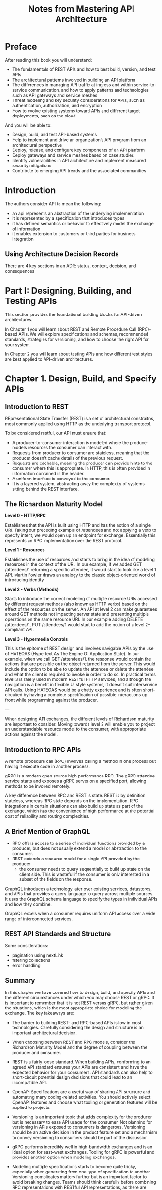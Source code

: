 #+TITLE: Notes from Mastering API Architecture

* Preface

After reading this book you will understand:

- The fundamentals of REST APIs and how to best build, version, and test APIs
- The architectural patterns involved in building an API platform
- The differences in managing API traffic at ingress and within service-to-service communication, and how to apply patterns and technologies such as API gateways and service meshes
- Threat modeling and key security considerations for APIs, such as authentication, authorization, and encryption
- How to evolve existing systems toward APIs and different target deployments, such as the cloud

And you will be able to:

- Design, build, and test API-based systems
- Help to implement and drive an organization’s API program from an architectural perspective
- Deploy, release, and configure key components of an API platform
- Deploy gateways and service meshes based on case studies
- Identify vulnerabilities in API architecture and implement measured security mitigations
- Contribute to emerging API trends and the associated communities

* Introduction

The authors consider API to mean the following:
- an api represents an abstraction of the underlying implementation
- it is represented by a specification that introduces types
- it has defined semantics or behavior to effectively model the
  exchange of information
- it enables extension to customers or third parties for business
  integration

** Using Architecture Decision Records

There are 4 key sections in an ADR: status, context, decision, and
consequences

* Part I: Designing, Building, and Testing APIs

This section provides the foundational building blocks for API-driven
architectures.

In Chapter 1 you will learn about REST and Remote Procedure Call
(RPC)–based APIs. We will explore specifications and schemas,
recommended standards, strategies for versioning, and how to choose
the right API for your system.

In Chapter 2 you will learn about testing APIs and how different test
styles are best applied to API-driven architectures.

* Chapter 1. Design, Build, and Specify APIs

** Introduction to REST

REpresentational State Transfer (REST) is a set of architectural
constraitns, most commonly applied using HTTP as the underlying
transport protocol.

To be considered restful, our API must ensure that:
- A producer-to-consumer interaction is modeled where the producer
  models resources the consumer can interact with.
- Requests from producer to consumer are stateless, meaning that the
  producer doesn't cache details of the previous request.
- Requests are cachable, meaning the producer can provide hints to the
  consumer where this is appropriate. In HTTP, this is often provided
  in information contained in the header.
- A uniform interface is conveyed to the consumer.
- It is a layered system, abstracting away the complexity of systems
  sitting behind the REST interface.

** The Richardson Maturity Model

*Level 0 - HTTP/RPC*

Establishes that the API is built using HTTP and has the notion of a
single URI. Taking our preceding example of /attendees and not
applying a verb to specify intent, we would open up an endpoint for
exchange. Essentially this represents an RPC implementation over the
REST protocol.

*Level 1 - Resources*

Establishes the use of resources and starts to bring in the idea of
modeling resources in the context of the URI. In our example, if we
added GET /attendees/1 returning a specific attendee, it would start
to look like a level 1 API. Martin Fowler draws an analogy to the
classic object-oriented world of introducing identity.

*Level 2 - Verbs (Methods)*

Starts to introduce the correct modeling of multiple resource URIs
accessed by different request methods (also known as HTTP verbs) based
on the effect of the resources on the server. An API at level 2 can
make guarantees around GET methods not impacting server state and
presenting multiple operations on the same resource URI. In our
example adding DELETE /attendees/1, PUT /attendees/1 would start to
add the notion of a level 2–compliant API.

*Level 3 - Hypermedia Controls*

This is the epitome of REST design and involves navigable APIs by the
use of HATEOAS (Hypertext As The Engine Of Application State). In our
example, when we call GET /attendees/1, the response would contain the
actions that are possible on the object returned from the server. This
would include the option to be able to update the attendee or delete
the attendee and what the client is required to invoke in order to do
so. In practical terms level 3 is rarely used in modern RESTful HTTP
services, and although the navigation is a benefit in flexible UI
style systems, it doesn’t suit interservice API calls. Using HATEOAS
would be a chatty experience and is often short-circuited by having a
complete specification of possible interactions up front while
programming against the producer.

---

When designing API exchanges, the different levels of Richardson
maturity are important to consider. Moving towards level 2 will enable
you to project an understandable resource model to the consumer, with
approporiate actions against the model.

** Introduction to RPC APIs

A remote procedure call (RPC) involves calling a method in one process
but having it execute code in another process.

gRPC is a modern open source high performance RPC. The gRPC attendee
service starts and exposes a gRPC server on a specified port, allowing
methods to be invoked remotely.

A key difference between RPC and REST is state. REST is by definition
stateless, whereas RPC state depends on the implementation. RPC
integrations in certain situations can also build up state as part of
the exchange, which has the convenience of high performance at the
potential cost of reliability and routing complexities.

** A Brief Mention of GraphQL

- RPC offers access to a series of individual functions provided by a
  producer, but does not usually extend a model or abstraction to the
  consumer.
- REST extends a resource model for a single API provided by the producer
  - the consumer needs to query sequentially to build up state on the
    client side. This is wasteful if the consumer is only interested
    in a subset of the fields on the response.

GraphQL introduces a technology later over existing services,
datastores, and APIs that provides a query language to query across
multiple sources. It uses the GraphQL schema language to specify the
types in individual APIs and how they combine.

GraphQL excels when a consumer requires uniform API access over a wide
range of interconnected services.

** REST API Standards and Structure

Some considerations:
- pagination using nextLink
- filtering collections
- error handling

** Summary

In this chapter we have covered how to design, build, and specify APIs and the different circumstances under which you may choose REST or gRPC. It is important to remember that it is not REST versus gRPC, but rather given the situations, which is the most appropriate choice for modeling the exchange. The key takeaways are:

- The barrier to building REST- and RPC-based APIs is low in most technologies. Carefully considering the design and structure is an important architectural decision.

- When choosing between REST and RPC models, consider the Richardson
  Maturity Model and the degree of coupling between the producer and
  consumer.

- REST is a fairly loose standard. When building APIs, conforming to
  an agreed API standard ensures your APIs are consistent and have the
  expected behavior for your consumers. API standards can also help to
  short-circuit potential design decisions that could lead to an
  incompatible API.

- OpenAPI Specifications are a useful way of sharing API structure and
  automating many coding-related activities. You should actively
  select OpenAPI features and choose what tooling or generation
  features will be applied to projects.

- Versioning is an important topic that adds complexity for the
  producer but is necessary to ease API usage for the consumer. Not
  planning for versioning in APIs exposed to consumers is
  dangerous. Versioning should be an active decision in the product
  feature set and a mechanism to convey versioning to consumers should
  be part of the discussion.

- gRPC performs incredibly well in high-bandwidth exchanges and is an
  ideal option for east–west exchanges. Tooling for gRPC is powerful
  and provides another option when modeling exchanges.

- Modeling multiple specifications starts to become quite tricky,
  especially when generating from one type of specification to
  another. Versioning complicates matters further but is an important
  factor to avoid breaking changes. Teams should think carefully
  before combining RPC representations with RESTful API
  representations, as there are fundamental differences in terms of
  usage and control over the consumer code.

The challenge for an API architecture is to meet the requirements from
a consumer business perspective, to create a great developer
experience around APIs, and to avoid unexpected compatibility
issues.



BUILD: make an example api that hits level 2 [done]
BUILD: try out gRPC between 2 services [done]
BUILD: try out graphql [done]

* Chapter 2. Testing APIs

** Test Quadrant


Q1

Unit and component tests for technology. These should verify that
the service that has been created works, and this verification should
be performed using automated testing.

Q2

Tests with the business. These ensure what is being built is
serving a purpose. This is verified with automated testing and can
also include manual testing.

Q3

Testing for the business. This is about ensuring that functional
requirements are met and also includes exploratory testing. When
Figure 2-2 was originally created, this type of testing was
manual; now it is possible to perform automated testing in this
area as well.

Q4

Ensuring that what exists works from a technical standpoint. From
Q1 you know that what has been built works; however, when the
product is being used, is it performing as expected? Examples of
performing correctly from a technical standpoint could include
security enforcement, SLA integrity, and autoscaling.

** Test Pyramid

Unit Tests > integration tests > end to end tests

** Contract Testing

Contract testing has 2 components: a consumer and a producer. A
consumer requests data from an API, and a producer responds to the API
requests.


BUILD: Build an api test with a contract in python


 But the real value added of this integration strategy is the fact
 that it fosters conversations and collaboration between
 teams. Whenever you need to introduce a breaking change as a
 provider, you can immediately verify which are the consumers that
 will be affected by the change, and initiate a process that involves
 both teams with the final goal of keeping your platform up, running
 and healthy.


https://docs.pact.io/

A key benefit of contract tests is that once the producer agrees to
implement a contract, this decouples the dependency of building the
consumer and producer.

It is worth looking at tooling that writes contracts for you based on
an OpenAPI specification.


** ADR Guideline: Contract Testing

*Decision:*

When building an API should you use contract testing and, if so,
should you use consumer-driven contracts or producer contracts?

*Discussion Points:*

Determine whether you are ready to include contract testing as part of
your API testing.

- Do you want to add an extra layer of testing to your API that
  developers will be required to learn about?

If contracts have not been used before, then it requires time to
decide how you will use them.

- Should contracts be centralized or in a project?

- Do additional tools and training need to be provided to help people
  with contracts?

If deciding to use contracts, then which methodology should be
used—CDC or producer contracts?

- Do you know who will use this API?

- Will this API be used just within your organization?

- Does the API have consumers that are willing to engage with you to
  help drive your functionality?

*Recommendations:*

We recommend using contract testing when building an API. Even if
there is a developer learning curve and you are deciding how you are
going to set up your contracts for the first time, we believe it is
worth the effort. Defined interactions that are tested save so much
time when integrating services together.

If you are exposing your API to a large external audience, it is
important to use producer contracts. Again, having defined
interactions that help ensure that your API does not break backward
compatibility is crucial.

If you’re building an internal API, the ideal is to work toward CDC,
even if you have to start with producer contracts and evolve over to
CDC.

If contract testing is not feasible, then for a producer you need
alternatives to ensure that your API is conforming your agreed
interactions and provide a way that consumers can test. This means
that you have to be very careful with your tests that the responses
and requests match with what is expected, which can be tricky and
time-consuming.

** API Component Testing

Component testing can be used to validate that multiple units work
together and should be used to validate behaviour.


 for APIs you would be looking to validate cases such as:

 Is the correct status code returned when a request is made?

 Does the response contain the correct data?

 Is an incoming payload rejected if a null or empty parameter is
 passed in?

 When I send a request where the accepted content type is XML, will
 the data return the expected format?

 If a request is made by a user who does not have the correct
 entitlements, what will the response be?

 What will happen if an empty dataset is returned? Is this a 404 or
 is it an empty array?

 When creating a resource, does the location header point to the
 new asset created?

** Using Stub Servers: Why and How

If you are using contract tests, the generated stub servers can be
used to verify that the consumer can communicate with the producer.

A generated stub server from a contract is not always available and
other options are required, as in the case of testing with an external
API, such as the Microsoft Graph API, or within your organization when
contracts are not used. The simplest one is to hand roll a stub server
that mimics the requests and responses of the service you interact
with.

*Decision*
Should integration testing be added to API testing?

*Discussion Points*

If your API is integrating with any other service, what level of
integration test should you use?

- Do you feel confident that you can just mock responses and do not
  need to perform integration tests?

- For creating a stub server to test against, are you able to
  accurately craft the request and responses or should they be
  recorded?

- Will you be able to keep stub servers up-to-date and recognize if an
  interaction is incorrect?

If your stubs are incorrect or become out of date, this means it is
possible to have tests that pass against your stub server, but when
you deploy to production, your service fails to interact with the
other API as it has changed.

*Recommendations*

We do recommend using the generated stub servers from contract
tests. However, if this is not available, then having integration
testing using recordings of interactions is the next best
option. Having integration tests that can be run locally gives
confidence that an integration will work, especially when refactoring
an integration; it will help to ensure that any changes have not
broken anything.

** Test Containers

Basically, run a container with all the dependencies locally and test
there.

testcontainers is a library (with python integration) that
orchestrates containers with a testing library:

https://testcontainers.com/

The authors suggest using test containers to test integrations.

** End to End Testing

For end to end testing, it is ideal to have real versions of our
actual services running and interacting together.

** ADR Guideline: End to End testing

*Decision*

As part of your testing setup, should you use automated end-to-end
tests?

*Discussion Points:*

Determine how complex your setup is to enable end-to-end testing. Do
you have a good idea of end-to-end tests that you require and will
provide value? Are there any specific requirements or more advanced
end-to-end tests that you should add?

*Recommendations:*

We recommend that you do perform at a minimum end-to-end testing on
core user journeys. This is going to give feedback as early as
possible in your development cycle that a user could be impacted with
the changes that have been made. Ideally you can run these end-to-end
tests locally; however, if not, then it should be part of your build
pipeline.

End-to-end testing is valuable but must be balanced against the time
investment you need to get it running. If it is not possible to do
automated end-to-end testing, then you need to have a run book of
manual tests that you can use. This run book should be used against a
testing environment before a production release. This type of manual
testing will considerably slow down your production releases and
ability to deliver value to customers.

** Key Takeaways

- make unit testing a core of our API
- Contract testing can help us develop a consistent API and test with
  other APIs
- Perform service tests on our components and isolate the integrations
  to validate incoming and outgoing traffic
- Use e2e tests to replicate core user journeys to help validate that
  our apis integrate correctly
- use ADR guidelines as a way to work out if we should add different
  tests to our api

* Part II. API Traffic Management

This part deals with traffic entering the system (ingress) and traffic
originating within the system (service to service traffic.)

* Chapter 3. API Gateways: Ingress Traffic Management

** Is an API Gateway the only solution?

No, but it is the most commonly used solution, particularly in an
enterprise context. As the number of consumers and providers
increases, it is often the most scalable, maintaianable, and secure
option.

|--------------------+---------------+---------------+-------------|
| Feature            | Reverse proxy | Load balancer | API gateway |
|--------------------+---------------+---------------+-------------|
| Single Backend     | *             | *             | *           |
| TLS/SSL            | *             | *             | *           |
| Multiple Backends  |               | *             | *           |
| Service Discovery  |               | *             | *           |
| API Composition    |               |               | *           |
| Authorization      |               |               | *           |
| Retry Logic        |               |               | *           |
| Rate Limiting      |               |               | *           |
| Logging and Tracing|               |               | *           |
| Circuit Breaking   |               |               | *           |
|--------------------+---------------+---------------+-------------|

** ADR: Proxy, Load Balancer, or API Gateway

*Decision*

Should you use a proxy, load balancer, or API gateways for routing
ingress traffic?

*Discussion Points*

Do you want simple routing, for example, from a single endpoint to a single backend service?

Do you have cross-functional requirements that will require more advanced features, such as authentication, authorization, or rate limiting?

Do you require API management functionality, such as API keys/tokens or monetization/chargeback?

Do you already have a solution in place, or is there an organization-wide mandate that all traffic must be routed through certain components at the edge of your network?

*Recommendations*

Always use the simplest solution for your requirements, with an eye to the immediate future and known requirements.

If you have advanced cross-functional requirements, an API gateway is typically the best choice.

If your organization is an enterprise, an API gateway that supports API Management (APIM) features is recommended.

Always perform due diligence within your organization for existing
mandates, solutions, and components.

** What is an API Gateway?

An API gateway is a management tool that sits at the edge of a system
between a consumer and a collection of backend services and acts as a
single point of entry for a defined group of APIs.

An API gateway is implemented with 2 high-level fundamental
components: a control plane and a data plane.The control plane is
where operators interact with the gateway and define routes, policies,
and required telemetry. The data plane is where all of the work
specified in the control plane occurs, the network packets are routed,
the policies enforced, and telemetry emitted.

At a network level an API gateway typically acts as a reverse proxy to
accept all of the api requests from a consumer, calls and aggregates
the various application-level backend services required to fulfill
them, and returns the appropriate result.

It also provides requirements such as user authentication, request
rate limiting, timeouts/retries, metrics, logs, and trace data.


#+DOWNLOADED: screenshot @ 2024-04-10 08:19:30
[[file:Chapter_3._API_Gateways:_Ingress_Traffic_Management/2024-04-10_08-19-30_screenshot.png]]

** Why use an API gateway?

This section of the chapter will provide you with an overview of the key problems that an API gateway can address, such as:

- Reducing coupling by using an adapter/facade between frontends and
  backends
- Simplifying consumption by aggregating/translating backend services
- Protecting APIs from overuse and abuse with threat detection and
  mitigation
- Understanding how APIs are being consumed (observability)
- Managing APIs as products with API lifecycle management
- Monetizing APIs by using account management, billing, and pay

** API Gateway as a single point of failure

In a standard web-based system, the first obvious points of failure
are (in order):

- DNS
- global and regional layer load balancers
- security edge components (like firewall or WAF)
- API gateway

** ADR Guideline: Selecting an API Gateway

*Decision*

How should we approach selecting an API gateway for our organization?

*Discussion Points*

Have we identified and prioritized all of our requirements associated
with selecting an API gateway?

Have we identified current technology solutions that have been
deployed in this space within the organization?

Do we know all of our team and organizational constraints?

Have we explored our future roadmap in relation to this decision?

Have we honestly calculated the “build versus buy” costs?

Have we explored the current technology landscape and are we aware of
all of the available solutions?

Have we consulted and informed all involved stakeholders in our
analysis and decision making?

*Recommendations*

Focus particularly on your requirement to reduce API/system coupling,
simplify consumption, protect APIs from overuse and abuse, understand
how APIs are being consumed, manage APIs as products, and monetize
APIs.

Key questions to ask include: is there an existing API gateway in use?
Has a collection of technologies been assembled to provide similar
functionality (e.g., hardware load balancer combined with a monolithic
app that performs authentication and application-level routing)? How
many components currently make up your edge stack (e.g., WAF, LB, edge
cache, etc.)?

Focus on technology skill levels within your team, availability of
people to work on an API gateway project, and available resources and
budget, etc.

It is important to identify all planning changes, new features, and
current goals that could impact traffic management and the other
functionality that an API gateway provides.

Calculate the total cost of ownership (TCO) of all of the current API
gateway-like implementations and potential future solutions.

Consult with well-known analysts, trend reports, and product reviews
in order to understand all of the current solutions available.

Selecting and deploying an API gateway will impact many teams and
individuals. Be sure to consult with the developers, QA, the
architecture review board, the platform team, InfoSec, etc.

** Summary

An API gateway is a tool that sits at the edge of the system, handles
routing to various backend services, and provides middleware concerns
like security, logging, adapters for various implementations, etc.

They help with managing north-south ingress traffic.

* Chapter 4. Service Mesh: Service-to-Service Traffic Management

Now we learn about managing traffic for internal APIs, i.e.,
service-to-service communication.

Service mesh implementations provide functionality for routing,
observing, and securing traffic for service-to-service communication.

Both a library (like an SDK or driver) and service mesh-based
solutions can satisfy s2s needs.

** ADR: Service Mesh

*Decision*
Should you use a service mesh or a library for routing service traffic?

*Discussion Points*

Do you use a single programming language within your organization?

Do you only require simple service-to-service routing for REST or
RPC-like communication?

Do you have cross-functional requirements that will require more
advanced features, such as authentication, authorization, or rate
limiting?

Do you already have a solution in place, or is there an
organization-wide mandate that all traffic must be routed through
certain components within your network?

*Recommendations*

If your organization mandates the use of a single programming language
or framework, you can typically take advantage of the
language-specific libraries or mechanisms for service-to-service
communication.

Always use the simplest solution for your requirements, with an eye to
the immediate future and known requirements.

If you have advanced cross-functional requirements, particularly
across services that use different programming languages or technology
stacks, a service mesh may be the best choice.

Always perform due diligence within your organization for existing
mandates, solutions, and components.

** What is a Service Mesh?

It is a pattern for managing all service to service communication
within a distributed software system. The originator of the
communication is typically a somewhat known internal service, rather
than a user's device or a system running external to our applications.

It is implemented with 2 high-level fundamental components: a control
plane and a data plane, which are deployed separately. The control
plane is where operators interact with the service mesh and define
routes, policies, and required telemetry. The data plane is the
location where all of the work specified in the control plane occurs
and where the network packets are routed, the policies enforced, and
telemetry emitted.

** What functionality does a service mesh provide?

At a network level, a service mesh proxy acts as a full proxy,
accepting all inbound traffic from other services and also initiating
all outbound requests to other services, including all API calls and
other requests.

** Why use a service mesh?

• Enable fine-grained control of service routing, reliability, and traffic management
• Improve observability of interservice calls
• Enforce security, including transport encryption, authentication,
• and authorization
• Support cross-functional communication requirements across a variety
• of languages
• Separate ingress and service-to-service traffic management

** Sidecarless: Operating System Kernel (eBPF) implementations

An alternative service mesh implementation is based on pushing the
required networking abstractions back into the operating system
itself. eBPF allows custom programs to run sandboxed within the
kernel. eBPF programs are run in response to OS-level events,
including things like entry to or exit from any function in the kernel
or user space, or "trace points" and "probe points", and, importantly
for service mesh, the arrival of network packets.

The big 3 implementations of service meshes:
- library based (and proxyless, e.g. grpc)
- sidecars, proxy based
- OS/kernel based

** Summary

- Fundamentally, “service mesh” is a pattern for managing all
  service-to-service communication within a distributed software
  system.

- At a network level, a service mesh proxy acts as a full proxy,
  accepting all inbound traffic from other services and also
  initiating all outbound requests to other services.

- A service mesh is deployed within an internal network or
  cluster. Large systems or networks are typically managed by
  deploying several instances of a service mesh, often with each
  single mesh spanning a network segment or business domain

- A service mesh may expose endpoints within a network demilitarized
  zone (DMZ), or to external systems, or additional networks or
  clusters, but this is frequently implemented by using an “ingress,”
  “terminating,” or “transit” gateway.

- There are many API-related cross-cutting concerns that you might
  have for each or all of your internal services, including: product
  lifecycle management (incrementally releasing new versions of a
  service), reliability, multilanguage communication support,
  observability, security, maintainability, and extensibility. A
  service mesh can help with all of these.

- A service mesh can be implemented using language-specific libraries,
  sidecar proxies, proxyless communication frameworks (gRPC), or
  kernel-based technologies like eBPF.

- The most vulnerable component of a service mesh is typically the
  control plane. This must be secured, monitored, and run as a highly
  available service.

- Service mesh usage antipatterns include: service mesh as ESB,
  service mesh as gateway, and using too many networking layers.

- Choosing to implement a service mesh, and selecting the technology
  to do so, are Type 1 decisions. Research, requirements analysis, and
  appropriate design must be conducted.

- If you have decided to adopt the service mesh pattern we believe
  that it is typically best to adopt and standardize on an open source
  implementation or commercial solution rather than build your own

* Chapter 5: Deploying and Releasing APIs

** Separating Deployment and Release

#+begin_quote
Implementing Continuous Delivery continues to be a challenge for many
organiza‐ tions, and it remains important to highlight useful
techniques such as decoupling deployment from release. We recommend
strictly using the term Deployment when referring to the act of
deploying a change to application components or infrastructure.  The
term Release should be used when a feature change is released to end
users, with a business impact. Using techniques such as feature
toggles and dark launches, we can deploy changes to production systems
more frequently without releasing features.  More-frequent deployments
reduce the risk associated with change, while *business stakeholders
retain control over when features are released to end users.*

- Thoughtworks Technology Radar 2016
#+end_quote

*** Case Study: Feature Flagging

Feature flags are typically hosted in a configuration store outside of
the running app and allow code to be deployed with the feature
off. Once the team is ready to enable the feature, they can toggle the
feature on, which causes the application to execute a different branch
of code.

A simple example is setting an env var to false, then to true and
having an if statement that checks against the env var before running
a piece of code.

Knight capital went insolvent in minutes because they reused a feature
flag.

** Release Strategies

This section discusses mechanisms for controlling the progressive
release of features. It focuses on reducing risk in production.

*** Canary Releases

Introduces a new version of the software and flows a small percentage
of the traffic to the canary. The percentage of traffic exposed to the
canary is highly controlled. The trade-off is that you must have good
monitoring in place to quickly identify an issue and roll back if
necessary. There is also the added advantage that only a single new
instance is spun-up -- in strategies like blue-green, a complete
second stack of services is needed.

*** Traffic Mirroring

This copies / duplicates traffic and sends it to an additional
location or series of locations. Usually the results of the duplicated
requests are not returned to the calling service or end user. Instead,
they are evaluated out of band for correctness, such as comparing the
results generated by a refactored and existing service, or a selection
of operational properties are observed as a new service version
handles the request, such as response latency or CPU required.

*** Blue-Green

Usually deployed at the point in the architecture that uses a router,
gateway, or load balancer, behind which sits a complete blue
environment and a green environment.

The blue environment represents the current live environment, and the
green environment represents the next version of the stack.

The green env is checked prior to switching to live traffic, and at go
live the traffic is switched from blue to green. The blue env is now
"off", but if a problem is spotted it is a quick rollback.


** Monitoring for Success and Identifying Failure

Observability is best described by 3 pillars, an operational minimum
required to reason about distributed architecture:

- Metrics are a measurement captured at regular intervals that
  represent an important element to the overall platform health.
- Logs
- Traces

SRE 4 Golden Signals: latency, traffic, errors, and saturation

In the example system, here are examples of metrics to capture:

- The number of requests per minute for attendees.
- The service-level objective (SLO) for attendees is average latency
- for responses. If the latency starts to significantly deviate, it
  could be the early signs of an issue.
- Number of 401s from the CFP system could indicate a vendor
- compromise or a stolen token.
- Measure of availability and uptime of the Attendee service.
- Memory and CPU usage of the applications.
- The total number of attendees in the system

** Application Decisions for Effective Software Releases

- Response caching
  - caches can hide errors during deployments, since the endpoint may be returning cached
    data
- Application-level header propagation
  - Any api services that terminate an api request and create a
    request to another service need to copy headers across from the
    terminated request to the new request.
- Logging to assist debugging
  - It is useful to think of logs in 2 different types
    - *journal* allows the capturing of important transactions/events
      within the system and is used sparingly
    - *diagnostics* are more concerned with failures

** Summary

- A valuable starting point is to understand the importance of
  separating deployment and release. In existing applications, feature
  flagging is one approach to configuring and enabling new features at
  a code level.
- Traffic management provides a new opportunity to use the routing of
  traffic to model releases.
- Major, minor, and patch releases help to separate the style of
- release options. Applications that have a tightly coupled API may
  use a different strategy.
- You have reviewed the release strategies and the situations in which
  they apply, and you saw how tools like Argo can help to facilitate
  rollouts effectively.
- Monitoring and metrics are an important measure of success in an API
  platform. You have reviewed why some metrics can be gotchas and
  could suggest a problem where there isn’t one. You have learned a
  primer to observability and why applying these technologies is
  critical to successfully operating an API platform.
- Finally, you explored application decisions to support effective
  rollouts and what platform owners may wish to consider when aiming
  for consistency across the plant.

* Operational Security: Threat Modeling for APIs

1. *Identify your objectives* Create a list of the business and security
   objectives. Keep them simple (e.g., avoid unauthorized access).

2. *Gather the right information* Generate a high-level design of the
   system and ensure you have the right information. To be able to
   understand how your systems work and work together, this will
   include having the right people involved in the conversation.

3. *Decompose the system* Break down your high-level design so that you
   can start to model the threats. This may require multiple models
   and diagrams.

4. *Identify threats* Systematically look for threats to your systems.

5. *Evaluate the risk of the threats* Prioritize threats to focus on the
   most likely ones, then identify mitigations to these likely
   threats.

6. *Validate* Ask yourself and your team if the changes in place have
   been successful. Should you perform another review?

** STRIDE Methodology

*** STRIDE Methodology
**** Spoofing
   - Impersonation of something or someone else to gain unauthorized access.
**** Tampering
   - Unauthorized modification of data.
**** Repudiation
   - Actions that cannot be traced back to the perpetrator.
**** Information Disclosure
   - Sensitive data is exposed to unauthorized parties.
**** Denial of Service (DoS)
   - Making a resource unavailable to its intended users.
**** Elevation of Privilege
   - Attacker gains higher-level permissions than originally assigned.

*** Spoofing

Ensure that a person is not able to masquerade as another person or
program. To do this, we must authenticate any requests that are made
and ensure that they are legitimate.

*** Tampering

Users or clients should not be able to modify the system, app, or data
in an unintended manner. There are 2 primary ways that tampering
occurs: through payload injection and mass assignment

**** Payload Injection

The attacker attempts to inject a malicious payload into the request
made to an API or app. We can aim to prevent injection attacks early
in the request handling chain by using the API gateway to validate
that the request made conforms to a defined contract or schema. This
can be helped with strict validation on the API input data.

**** Mass Assignment

Modifiable properties that are bound to database entities are
vulnerable to being inappropriately changed. Mass assignment is
typical where client input data is bound to internal objects without
thought of the repercussions, which is often a consequence when
exposing a database API as a web-based API.

**** Repudiation

A repudiation attack happens when an application or system does not
adopt controls to properly track and log user's actions, which permits
manipulation or forging the identification of new actions. Ensure that
there is sufficient logging and monitoring.

**** Information Disclosure

Do not expose information that should be used internally or kept
secret.

***** Excessive Data Exposure

Do not expose any data that is sensitive or not needed.

***** Improper Assets Management

This typically occurs as our systems evolve, and the org loses track
of which APIs and which versions are exposed, or which APIs were
designed for internal consumption only.

**** Denial of Service

Rate limiting and load shedding

Rate limiting limits the number of requests that can be made to our
API over a period of time. Load shedding means rejecting requests
based on the overall state of the system.

**** Elevation of Privilege

This occurs when a user or app finds a way to perform a task that is
outside the scope of what should be allowed given the current security
context.

**** Extras

***** Security Misconfiguration
Things like always having TLS (transport layer security) and ip
allowlisting.

***** TLS termination
TLS ensures that the traffic we receive has not been intercepted and modified.

***** CORS (Cross-Origin Request Sharing)
CORS is an http-header-based mechanism that allows a server to
indicate any origins (domain, scheme, or port) other than it's own
from which a browser should permit loading resources.

***** Security Directive Hardening

A request to an API endpoint can contain an arbitrary payload. This
ensures that all genuine requests conform to an expected contract.

** Evaluate Threat Risks

To evaluate threats, we can employ a qualitative risk calculation
known as DREAD. Like STRIDE, DREAD was developed at M$.

*** DREAD Methodology
**** Damage
   - Potential damage that could be caused if the threat were to be successfully exploited.
**** Reproducibility
   - How easy it is to reproduce the attack.
**** Exploitability
   - Ease of launching an attack using this vulnerability.
**** Affected Users
   - How many users would be impacted if the attack were successful.
**** Discoverability
   - How easy it is for an attacker to discover the vulnerability.

*** Alternatives to DREAD
**** MITRE ATT&CK Framework
   - A comprehensive knowledge base of adversary tactics and techniques based on real-world observations.
**** PASTA (Process for Attack Simulation and Threat Analysis)
   - A seven-step, risk-centric methodology integrating security risk management with software development.
**** Trike
   - Focuses on defining acceptable levels of risk from the perspective of stakeholders.
**** VAST (Visual, Agile, and Simple Threat modeling)
   - Designed to be scalable and usable in agile development processes, integrating security into DevOps.

** Summary
*** Financial penalties and reputational damage
  - Strong consequences for not securing APIs.
*** Beginning Threat Modeling for API Systems
  - Start with creating a data flow diagram (DFD).
  - Use automated tooling for rapid analysis and threat identification.
*** Conducting Threat Modeling Without Being a Security Expert
  - Important skill: "thinking like an attacker."
*** Threat Modeling Process
  - Identify your objectives.
  - Gather the right information.
  - Decompose the system.
  - Identify threats.
  - Evaluate the risk of those threats.
  - Validate the results and actions.
*** Resources for Understanding Threats
  - OWASP API Security Top 10.
*** STRIDE Methodology Focus
  - Addressing the threats of:
    + Spoofing
    + Tampering
    + Repudiation
    + Information disclosure
    + Denial of service
    + Elevation of privilege.
*** DREAD Methodology Application
  - Calculate a qualitative risk metric to prioritize threats.
*** API Gateway in Distributed Systems
  - Provides high-level risk mitigation.
  - Consider individual service implementations and interservice communication in distributed systems.


* Chapter 7: API Authentication and Authorization
** End-User Authentication with Tokens

In token-based auth, the user enters their credentials, which is
exchanged for a token. The token is sent in the REST request as part
of the auth bearer header. Tokens are sensitive and must be sent over
HTTPS. The token should have a limited lifetime (e.g. an hour), and
after a token expires the user would need to obtain a new token.

Tokens have the advantage that long-lived credentials, like passwords,
don't need to cross the network for every network request to access
resources.

** System-to-System Authentication

You could use an API key and send that in the request header. The API
key should be non-guessable.

** OAuth2

OAuth2 allows a user to consent that a third-party app can access
their data on their behalf.

Think github access to different sites.

** JSON Web Tokens (JWT)

A JSON Web Token consists of claims and these claims have assocaited
values. They are structured and encoded using standards to ensure the
token is unmodifiable and additionally can be encrypted.

** OIDC (OpenID Connect)

OAuth2 provides a mechanism for the client to access APIs using authentication
and authorization. A common requirement is for the client to know the
identity of the resource owner, but OAuth2 grants do not provide a way
to obtain the identity of the end user.

OIDC provides an identity layer. This layer builds on top of OAuth2,
turning it into an OpenID provider as well. This way the client can
request information about a user by using a special scope called
openid.

** SAML 2.0

In enterprise environments it is common to use SAML 2.0. SAML
(Security Assertion Markup Language) is an open standard that
transfers assertions.

** Summary
- OAuth2 is the de facto standard for securing APIs and often
  leverages JWT as part of the bearer header. JWT tokens are often
  encoded and signed to ensure they are tamper free.
- Different OAuth2 grants support different scenarios.
- Refresh tokens help smooth out the end user experience of needing to
  keep asking the user to enter a username and password.
- OAuth2 scopes help to provide course-grained authorization and allow
  the end user to configrue the access of a client.
- OIDC is used when the client requires information about the end
  user.

* Chapter 8. Redesigning Applications to API-Driven Architectures

** Creating Useful Abstractions: Increasing Cohesion

Cohesion refers to the degree to which the elements inside a system
belong together. When we create an api, we should think about how the
abstractions belong together. We should also think about what our
interfaces are for each system. We should choose the right interface
for a given system, e.g. a car has a steering wheel, pedals, and
dashboard, whereas a space shuttle has many more controls.


** Clarifying Domain Boundaries: Promoting Loose Coupling

A loosely coupled system has 2 properties:
- components are weakly associated (have breakable relationships) with
  each other, meaning changes in one component does not affect the
  functionality or performance of another component.
- Each of the system's components have little or no knowledge of the
  definitions of other components.

** Using Fitness Functions

Defining fitness functions is a mechanism that provides a constant
interrogation of the system architecture and code artifacts that make
up the system. We can think of a fitness function as a sort of
unit/integration test for architecture, assessing the 'ilities' of the
architecture in a quantifiable metric. It is often included in the
build pipeline to help provide a constanct assurance of the goals for
the system.

Some categories of fitness functions:
- code quality
- resiliency
- observability
- performance
- compliance
- security
- operability

** Correctness Fitness Functions
*** Description
    Correctness fitness functions ensure that the system functions as
    expected across various levels of testing, from individual units
    to integrated modules.
*** Tools
    - unittest
    - pytest
*** Example Code

#+BEGIN_SRC python
    import pytest

    def add(a, b):
        return a + b

    def test_add():
        assert add(2, 3) == 5
#+END_SRC

** Performance Fitness Functions
*** Description
    Performance fitness functions measure how well the system performs
    in terms of response times, throughput, and resource utilization
    under various load conditions.
*** Tools
    - locust
*** Example Code
    #+BEGIN_SRC python
    from locust import HttpUser, task, between

    class WebsiteUser(HttpUser):
        wait_time = between(1, 5)

        @task
        def load_test(self):
            self.client.get("/api/data")
    #+END_SRC

** Security Fitness Functions
*** Description
    Security fitness functions identify vulnerabilities and enforce
    security standards through static and dynamic analysis.
*** Tools
    - Bandit (static analysis)
*** Example Code
    #+BEGIN_SRC bash
    pip install bandit
    bandit -r ./my_project
    #+END_SRC

** Scalability Fitness Functions
*** Description
    Scalability fitness functions assess the system’s ability to
    handle increased load without compromising performance, ensuring
    it can scale up or down based on demand.
*** Tools
    - locust (also applicable here for simulating high load)
*** Example Code
    #+BEGIN_SRC python
    from locust import HttpUser, task, between

    class HeavyLoadUser(HttpUser):
        wait_time = between(1, 2)

        @task
        def heavy_task(self):
            self.client.get("/api/heavy")
    #+END_SRC

** Resilience Fitness Functions
*** Description
    Resilience fitness functions evaluate the system's ability to
    continue operating despite failures or errors, which is crucial
    for maintaining service availability.
*** Tools
    - Chaos Monkey (not directly usable in Python but applicable in a microservice architecture)
*** Example Code
    No direct example for Python, typically implemented via service configurations.

** Usability Fitness Functions
*** Description
    Usability fitness functions focus on how easily users can interact
    with the system, emphasizing aspects such as user interface design
    and accessibility.
*** Tools
    - axe-selenium-python
*** Example Code
    #+BEGIN_SRC python
    from selenium import webdriver
    from axe_selenium_python import Axe

    driver = webdriver.Firefox()
    driver.get("http://www.example.com")
    axe = Axe(driver)
    axe.inject()
    results = axe.run()
    axe.write_results(results, 'axe-results.json')
    driver.close()
    #+END_SRC

** Maintainability Fitness Functions
*** Description
    Maintainability fitness functions ensure that the software is easy
    to understand, modify, and extend, which is vital for long-term
    maintenance and updates.
*** Tools
    - flake8
    - pylint
*** Example Code
    #+BEGIN_SRC bash
    pip install pylint
    pylint my_module.py
    #+END_SRC

** Compliance Fitness Functions
*** Description
    Compliance fitness functions check that the software adheres to
    relevant legal and regulatory standards, ensuring that it meets
    necessary compliance requirements.
*** Tools
    Custom scripts or tools specific to regulations
*** Example Code
    No specific code; typically involves custom scripts for API checks
    and compliance verifications.

** Bridging the Researcher Gap
*** Step 1: Establish Coding Standards
    - **Objective**: Create a comprehensive guide of coding practices
      and standards.
    - **Actions**:
      + Develop a document detailing coding standards, including
        naming conventions, documentation requirements, and error
        handling.
      + Ensure the standards are accessible and promoted across all
        teams.

*** Step 2: Implement Code Review Process
    - **Objective**: Enhance code quality through peer reviews.
    - **Actions**:
      + Set up a mandatory code review process involving both
        researchers and engineers.
      + Use tools like GitHub or GitLab to facilitate review
        processes.

*** Step 3: Use Version Control Systems
    - **Objective**: Standardize the use of version control among
      researchers.
    - **Actions**:
      + Train researchers on using Git or similar tools.
      + Encourage regular commits and branches to track changes and
        facilitate collaborative work.

*** Step 4: Educate and Train Researchers
    - **Objective**: Improve researchers’ understanding of software
      engineering principles.
    - **Actions**:
      + Organize workshops and training sessions on clean code,
        software architecture, and testing.
      + Provide online resources and learning paths for continuous
        learning.

*** Step 5: Develop a Transition Framework
    - **Objective**: Standardize the process of transitioning code to
      production.
    - **Actions**:
      + Create templates and checklists that researchers must complete
        before handing off code.
      + Define clear steps for refactoring POC code to production
        standards.

*** Step 6: Promote Collaborative Development
    - **Objective**: Foster a culture of collaboration between
      researchers and engineers.
    - **Actions**:
      + Encourage joint projects and mixed team meetings from the
        start of new initiatives.
      + Implement shared goals and rewards to promote team unity.

*** Step 7: Implement Prototyping and Pair Programming
    - **Objective**: Enhance knowledge sharing and real-time learning.
    - **Actions**:
      + Schedule regular pair programming sessions between researchers
        and engineers.
      + Encourage prototyping as a means to explore solutions before
        full-scale development.

*** Step 8: Encourage Modular Development
    - **Objective**: Make research code easier to integrate and test.
    - **Actions**:
      + Train researchers in designing modular code.
      + Promote the development of self-contained code components that
        can be individually tested and integrated.

*** Step 9: Leverage Automation and Tooling
    - **Objective**: Automate code quality checks to maintain standards.
    - **Actions**:
      + Integrate static code analysis and formatting tools into the
        development environment.
      + Set up continuous integration pipelines to automatically run
        tests and quality checks.

*** Step 10: Conduct Regular Sync Meetings
    - **Objective**: Keep communication open and continuous.
    - **Actions**:
      + Schedule regular sync meetings between research and
        engineering teams to discuss progress and challenges.
      + Use these meetings to align on project goals, timelines, and
        expectations.


* Chapter 9: Using API Infrastructure to Evolve Toward Cloud Platforms

They don't think it be like it is, but it do

* Chapter 10: Wrap-up
